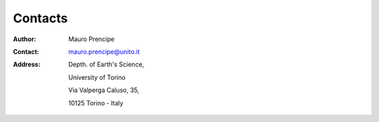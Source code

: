 Contacts
========

:Author:    Mauro Prencipe
:Contact:	mauro.prencipe@unito.it
:Address:   Depth. of Earth's Science,

			University of Torino
			
			Via Valperga Caluso, 35, 
			
			10125 Torino - Italy
			
